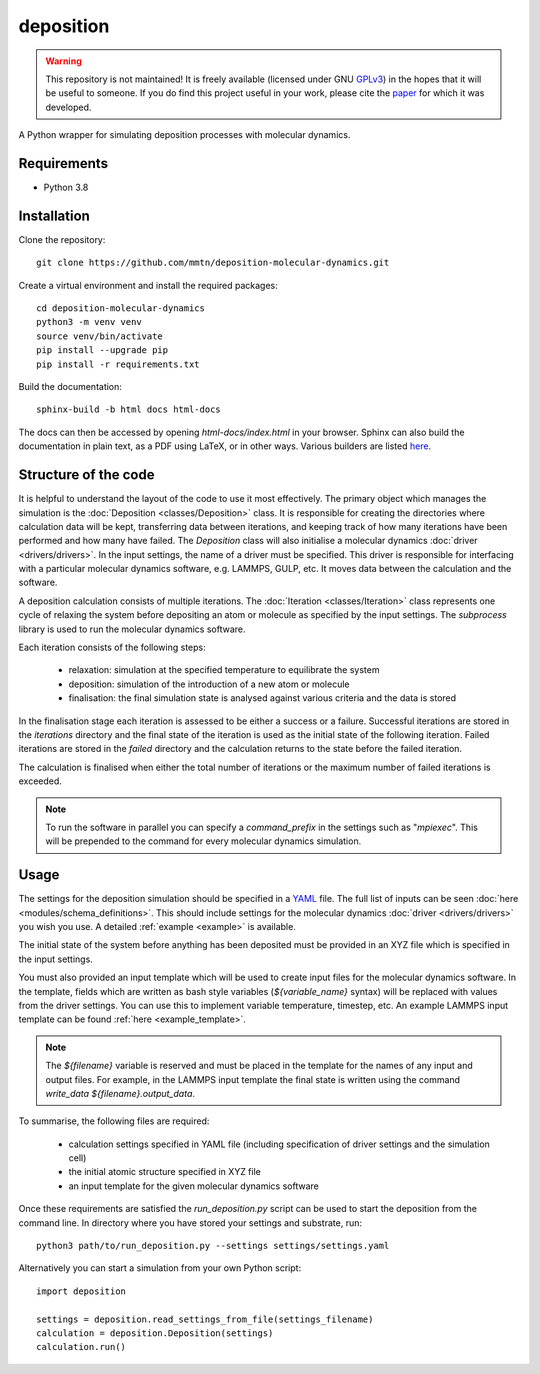 deposition
----------

.. warning::

   This repository is not maintained! It is freely available (licensed under GNU `GPLv3`_) in the hopes that it will be
   useful to someone. If you do find this project useful in your work, please cite the `paper`_ for which it was
   developed.

   .. _paper: https://doi.org/10.1038/s41534-020-00360-4
   .. _GPLv3: https://www.gnu.org/licenses/gpl-3.0.en.html

A Python wrapper for simulating deposition processes with molecular dynamics.

Requirements
^^^^^^^^^^^^

- Python 3.8

Installation
^^^^^^^^^^^^

Clone the repository::

    git clone https://github.com/mmtn/deposition-molecular-dynamics.git

Create a virtual environment and install the required packages::

    cd deposition-molecular-dynamics
    python3 -m venv venv
    source venv/bin/activate
    pip install --upgrade pip
    pip install -r requirements.txt

Build the documentation::

    sphinx-build -b html docs html-docs

The docs can then be accessed by opening `html-docs/index.html` in your browser. Sphinx can also build the documentation in
plain text, as a PDF using LaTeX, or in other ways. Various builders are listed
`here <https://www.sphinx-doc.org/en/master/usage/builders/index.html>`_.

Structure of the code
^^^^^^^^^^^^^^^^^^^^^

It is helpful to understand the layout of the code to use it most effectively. The primary object which manages the
simulation is the :doc:`Deposition <classes/Deposition>` class. It is responsible for creating the directories where
calculation data will be kept, transferring data between iterations, and keeping track of how many iterations have been
performed and how many have failed. The `Deposition` class will also initialise a molecular dynamics
:doc:`driver <drivers/drivers>`. In the input settings, the name of a driver must be specified. This driver is
responsible for interfacing with a particular molecular dynamics software, e.g. LAMMPS, GULP, etc. It moves data between
the calculation and the software.

A deposition calculation consists of multiple iterations. The :doc:`Iteration <classes/Iteration>` class represents
one cycle of relaxing the system before depositing an atom or molecule as specified by the input settings. The
`subprocess` library is used to run the molecular dynamics software.

Each iteration consists of the following steps:

    - relaxation: simulation at the specified temperature to equilibrate the system
    - deposition: simulation of the introduction of a new atom or molecule
    - finalisation: the final simulation state is analysed against various criteria and the data is stored

In the finalisation stage each iteration is assessed to be either a success or a failure. Successful iterations are
stored in the `iterations` directory and the final state of the iteration is used as the initial state of the following
iteration. Failed iterations are stored in the `failed` directory and the calculation returns to the state before the
failed iteration.

The calculation is finalised when either the total number of iterations or the maximum number of failed iterations is
exceeded.

.. note::

    To run the software in parallel you can specify a `command_prefix` in the settings such as "`mpiexec`". This will be
    prepended to the command for every molecular dynamics simulation.

Usage
^^^^^

The settings for the deposition simulation should be specified in a `YAML <https://yaml.org/>`_ file. The full list of
inputs can be seen :doc:`here <modules/schema_definitions>`. This should include settings for the molecular dynamics
:doc:`driver <drivers/drivers>` you wish you use. A detailed :ref:`example <example>` is available.

The initial state of the system before anything has been deposited must be provided in an XYZ file which is specified in
the input settings.

You must also provided an input template which will be used to create input files for the molecular dynamics software.
In the template, fields which are written as bash style variables (`${variable_name}` syntax) will be replaced with
values from the driver settings. You can use this to implement variable temperature, timestep, etc. An example LAMMPS
input template can be found :ref:`here <example_template>`.

.. note::

   The `${filename}` variable is reserved and must be placed in the template for the names of any input and output
   files. For example, in the LAMMPS input template the final state is written using the command
   `write_data ${filename}.output_data`.

To summarise, the following files are required:

    - calculation settings specified in YAML file (including specification of driver settings and the simulation cell)
    - the initial atomic structure specified in XYZ file
    - an input template for the given molecular dynamics software

Once these requirements are satisfied the `run_deposition.py` script can be used to start the deposition from the
command line. In directory where you have stored your settings and substrate, run::

    python3 path/to/run_deposition.py --settings settings/settings.yaml

Alternatively you can start a simulation from your own Python script::

    import deposition

    settings = deposition.read_settings_from_file(settings_filename)
    calculation = deposition.Deposition(settings)
    calculation.run()

